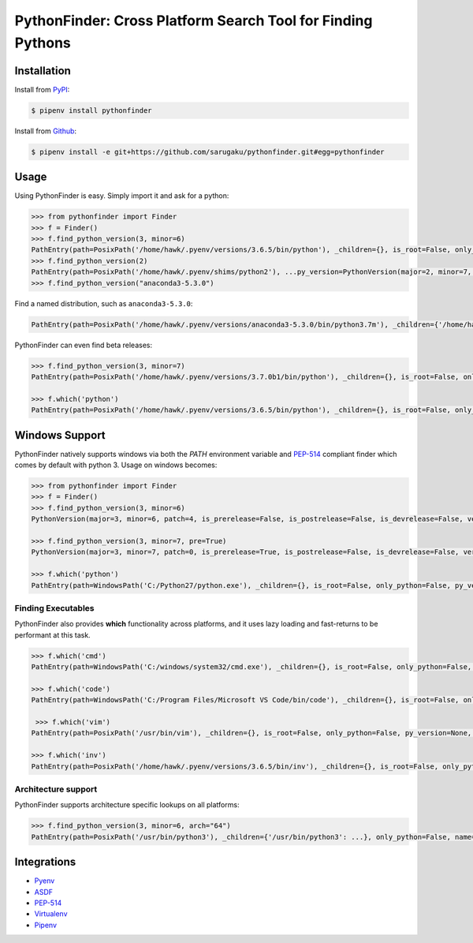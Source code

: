 PythonFinder: Cross Platform Search Tool for Finding Pythons
=============================================================

.. image:: https://img.shields.io/pypi/v/pythonfinder.svg
    :target: https://pypi.org/project/pythonfinder

.. image:: https://img.shields.io/pypi/l/pythonfinder.svg
    :target: https://github.com/sarugaku/pythonfinder/blob/master/LICENSE.txt

.. image:: https://img.shields.io/pypi/pyversions/pythonfinder.svg
    :target: https://pypi.org/project/pythonfinder

.. image:: https://img.shields.io/badge/Say%20Thanks-!-1EAEDB.svg
    :target: https://saythanks.io/to/techalchemy

.. image:: https://readthedocs.org/projects/pythonfinder/badge/?version=master
    :target: http://pythonfinder.readthedocs.io/en/master/?badge=master
    :alt: Documentation Status

Installation
*************

Install from `PyPI`_:

.. code-block:: console

    $ pipenv install pythonfinder

Install from `Github`_:

.. code-block:: console

    $ pipenv install -e git+https://github.com/sarugaku/pythonfinder.git#egg=pythonfinder


.. _PyPI: https://www.pypi.org/project/pythonfinder
.. _Github: https://github.com/sarugaku/pythonfinder


.. _`Usage`:

Usage
******

Using PythonFinder is easy.  Simply import it and ask for a python:

.. code-block:: pycon

    >>> from pythonfinder import Finder
    >>> f = Finder()
    >>> f.find_python_version(3, minor=6)
    PathEntry(path=PosixPath('/home/hawk/.pyenv/versions/3.6.5/bin/python'), _children={}, is_root=False, only_python=False, py_version=PythonVersion(major=3, minor=6, patch=5, is_prerelease=False, is_postrelease=False, is_devrelease=False, version=<Version('3.6.5')>, architecture='64bit', comes_from=PathEntry(path=PosixPath('/home/hawk/.pyenv/versions/3.6.5/bin/python'), _children={}, is_root=True, only_python=False, py_version=None, pythons=None), executable=None), pythons=None)
    >>> f.find_python_version(2)
    PathEntry(path=PosixPath('/home/hawk/.pyenv/shims/python2'), ...py_version=PythonVersion(major=2, minor=7, patch=15, is_prerelease=False, is_postrelease=False, is_devrelease=False, version=<Version('2.7.15')>, architecture='64bit', comes_from=PathEntry(path=PosixPath('/home/hawk/.pyenv/shims/python2'), _children={}, is_root=True, only_python=False, py_version=None, pythons=None), executable=None), pythons=None)
    >>> f.find_python_version("anaconda3-5.3.0")

Find a named distribution, such as ``anaconda3-5.3.0``:

.. code-block:: pycon

    PathEntry(path=PosixPath('/home/hawk/.pyenv/versions/anaconda3-5.3.0/bin/python3.7m'), _children={'/home/hawk/.pyenv/versions/anaconda3-5.3.0/bin/python3.7m': ...}, only_python=False, name='anaconda3-5.3.0', _py_version=PythonVersion(major=3, minor=7, patch=0, is_prerelease=False, is_postrelease=False, is_devrelease=False,...))

PythonFinder can even find beta releases:

.. code-block:: pycon

    >>> f.find_python_version(3, minor=7)
    PathEntry(path=PosixPath('/home/hawk/.pyenv/versions/3.7.0b1/bin/python'), _children={}, is_root=False, only_python=False, py_version=PythonVersion(major=3, minor=7, patch=0, is_prerelease=True, is_postrelease=False, is_devrelease=False, version=<Version('3.7.0b1')>, architecture='64bit', comes_from=PathEntry(path=PosixPath('/home/hawk/.pyenv/versions/3.7.0b1/bin/python'), _children={}, is_root=True, only_python=False, py_version=None, pythons=None), executable=None), pythons=None)

    >>> f.which('python')
    PathEntry(path=PosixPath('/home/hawk/.pyenv/versions/3.6.5/bin/python'), _children={}, is_root=False, only_python=False, py_version=PythonVersion(major=3, minor=6, patch=5, is_prerelease=False, is_postrelease=False, is_devrelease=False, version=<Version('3.6.5')>, architecture='64bit', comes_from=PathEntry(path=PosixPath('/home/hawk/.pyenv/versions/3.6.5/bin/python'), _children={}, is_root=True, only_python=False, py_version=None, pythons=None), executable=None), pythons=None)


Windows Support
****************

PythonFinder natively supports windows via both the *PATH* environment variable and `PEP-514 <https://www.python.org/dev/peps/pep-0514/>`_ compliant finder which comes by default with python 3. Usage on windows becomes:

.. code-block:: pycon

    >>> from pythonfinder import Finder
    >>> f = Finder()
    >>> f.find_python_version(3, minor=6)
    PythonVersion(major=3, minor=6, patch=4, is_prerelease=False, is_postrelease=False, is_devrelease=False, version=<Version('3.6.4')>, architecture='64bit', comes_from=PathEntry(path=WindowsPath('C:/Program Files/Python36/python.exe'), _children={}, is_root=False, only_python=True, py_version=None, pythons=None), executable=WindowsPath('C:/Program Files/Python36/python.exe'))

    >>> f.find_python_version(3, minor=7, pre=True)
    PythonVersion(major=3, minor=7, patch=0, is_prerelease=True, is_postrelease=False, is_devrelease=False, version=<Version('3.7.0b5')>, architecture='64bit', comes_from=PathEntry(path=WindowsPath('C:/Program Files/Python37/python.exe'), _children={}, is_root=False, only_python=True, py_version=None, pythons=None), executable=WindowsPath('C:/Program Files/Python37/python.exe'))

    >>> f.which('python')
    PathEntry(path=WindowsPath('C:/Python27/python.exe'), _children={}, is_root=False, only_python=False, py_version=None, pythons=None)

Finding Executables
///////////////////

PythonFinder also provides **which** functionality across platforms, and it uses lazy loading and fast-returns to be performant at this task.

.. code-block:: pycon

    >>> f.which('cmd')
    PathEntry(path=WindowsPath('C:/windows/system32/cmd.exe'), _children={}, is_root=False, only_python=False, py_version=None, pythons=None)

    >>> f.which('code')
    PathEntry(path=WindowsPath('C:/Program Files/Microsoft VS Code/bin/code'), _children={}, is_root=False, only_python=False, py_version=None, pythons=None)

     >>> f.which('vim')
    PathEntry(path=PosixPath('/usr/bin/vim'), _children={}, is_root=False, only_python=False, py_version=None, pythons=None)

    >>> f.which('inv')
    PathEntry(path=PosixPath('/home/hawk/.pyenv/versions/3.6.5/bin/inv'), _children={}, is_root=False, only_python=False, py_version=None, pythons=None)


Architecture support
////////////////////

PythonFinder supports architecture specific lookups on all platforms:

.. code-block:: pycon

    >>> f.find_python_version(3, minor=6, arch="64")
    PathEntry(path=PosixPath('/usr/bin/python3'), _children={'/usr/bin/python3': ...}, only_python=False, name='python3', _py_version=PythonVersion(major=3, minor=6, patch=7, is_prerelease=False, is_postrelease=False, is_devrelease=False, is_debug=False, version=<Version('3.6.7')>, architecture='64bit', comes_from=..., executable='/usr/bin/python3', name='python3'), _pythons=defaultdict(None, {}), is_root=False)


Integrations
*************

* `Pyenv <https://github.com/pyenv/pyenv>`_
* `ASDF <https://github.com/asdf-vm/asdf>`_
* `PEP-514 <https://www.python.org/dev/peps/pep-0514/>`_
* `Virtualenv <https://github.com/pypa/virtualenv>`_
* `Pipenv <https://pipenv.org>`_
